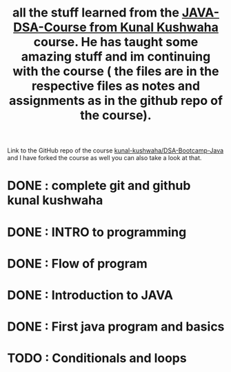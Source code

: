 #+TITLE: all the stuff learned from the [[https://www.youtube.com/playlist?list=PL9gnSGHSqcnr_DxHsP7AW9ftq0AtAyYqJ][JAVA-DSA-Course from Kunal Kushwaha]] course. He has taught some amazing stuff and im continuing with the course ( the files are in the respective files as notes and assignments as in the github repo of the course).
Link to the GitHub repo of the course [[https://github.com/kunal-kushwaha/DSA-Bootcamp-Java][kunal-kushwaha/DSA-Bootcamp-Java]] and I have forked the course as well you can also take a look at that.

* DONE : complete git and github kunal kushwaha
* DONE : INTRO to programming
* DONE : Flow of program
* DONE : Introduction to JAVA
* DONE : First java program and basics
* TODO : Conditionals and loops
